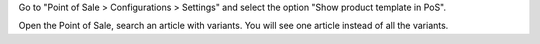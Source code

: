 Go to "Point of Sale > Configurations > Settings" and select the option "Show product template in PoS".

Open the Point of Sale, search an article with variants.
You will see one article instead of all the variants.
